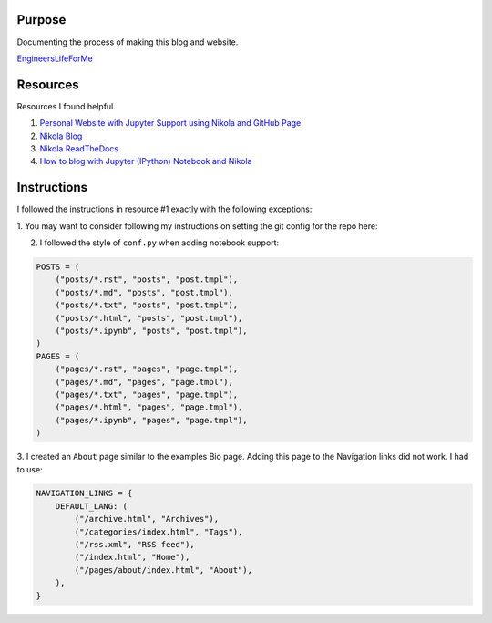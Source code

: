 .. title: Blog Setup
.. slug: blog-setup
.. date: 2020-07-31 02:32:30 UTC
.. tags: 
.. category: 
.. link: 
.. description: 
.. type: text

Purpose
==============

Documenting the process of making this blog and website.

`EngineersLifeForMe <https://engineerslifeforme.github.io>`_

Resources
=============

Resources I found helpful.

1. `Personal Website with Jupyter Support using Nikola and GitHub Page <https://jiaweizhuang.github.io/blog/nikola-guide/>`_

2. `Nikola Blog <https://getnikola.com/blog/>`_

3. `Nikola ReadTheDocs <https://nikola.readthedocs.io/en/latest/manual/#getting-started>`_

4. `How to blog with Jupyter (IPython) Notebook and Nikola <http://www.jaakkoluttinen.fi/blog/how-to-blog-with-jupyter-ipython-notebook-and-nikola/>`_

Instructions
=============

I followed the instructions in resource #1 exactly with the following exceptions:

1. You may want to consider following my instructions on setting the git config
for the repo here: 

2. I followed the style of ``conf.py`` when adding notebook support:

.. code-block::

    POSTS = (
        ("posts/*.rst", "posts", "post.tmpl"),
        ("posts/*.md", "posts", "post.tmpl"),
        ("posts/*.txt", "posts", "post.tmpl"),
        ("posts/*.html", "posts", "post.tmpl"),
        ("posts/*.ipynb", "posts", "post.tmpl"),
    )
    PAGES = (
        ("pages/*.rst", "pages", "page.tmpl"),
        ("pages/*.md", "pages", "page.tmpl"),
        ("pages/*.txt", "pages", "page.tmpl"),
        ("pages/*.html", "pages", "page.tmpl"),
        ("pages/*.ipynb", "pages", "page.tmpl"),
    )

3. I created an ``About`` page similar to the examples Bio page.  Adding this page to
the Navigation links did not work.  I had to use:

.. code-block::

    NAVIGATION_LINKS = {
        DEFAULT_LANG: (
            ("/archive.html", "Archives"),
            ("/categories/index.html", "Tags"),
            ("/rss.xml", "RSS feed"),
            ("/index.html", "Home"),
            ("/pages/about/index.html", "About"),
        ),
    }